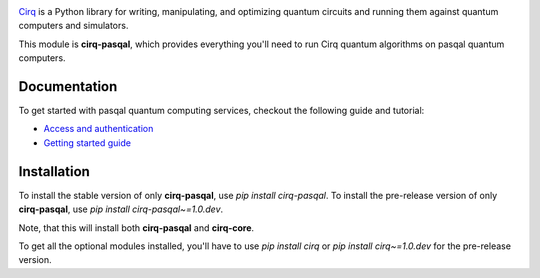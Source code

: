 .. image:: https://upload.wikimedia.org/wikipedia/en/thumb/d/d4/pasqal_corp_logo.svg/2560px-pasqal_corp_logo.svg.png
  :target: https://github.com/quantumlib/cirq/
  :alt: cirq-pasqal
  :width: 500px

`Cirq <https://quantumai.google/cirq>`__ is a Python library for writing, manipulating, and optimizing quantum
circuits and running them against quantum computers and simulators.

This module is **cirq-pasqal**, which provides everything you'll need to run Cirq quantum algorithms on pasqal quantum computers.

Documentation
-------------

To get started with pasqal quantum computing services, checkout the following guide and tutorial:

- `Access and authentication <https://quantumai.google/cirq/pasqal/access>`__
- `Getting started guide <https://quantumai.google/cirq/tutorials/pasqal/getting_started>`__

Installation
------------

To install the stable version of only **cirq-pasqal**, use `pip install cirq-pasqal`.
To install the pre-release version of only **cirq-pasqal**, use `pip install cirq-pasqal~=1.0.dev`.

Note, that this will install both **cirq-pasqal** and **cirq-core**.

To get all the optional modules installed, you'll have to use `pip install cirq` or `pip install cirq~=1.0.dev` for the pre-release version.
